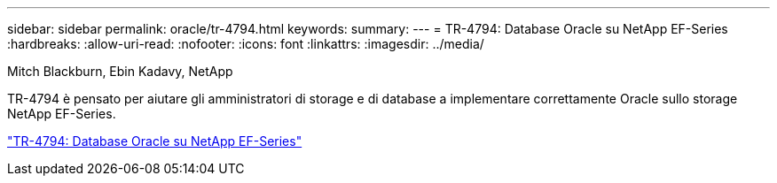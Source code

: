 ---
sidebar: sidebar 
permalink: oracle/tr-4794.html 
keywords:  
summary:  
---
= TR-4794: Database Oracle su NetApp EF-Series
:hardbreaks:
:allow-uri-read: 
:nofooter: 
:icons: font
:linkattrs: 
:imagesdir: ../media/


Mitch Blackburn, Ebin Kadavy, NetApp

[role="lead"]
TR-4794 è pensato per aiutare gli amministratori di storage e di database a implementare correttamente Oracle sullo storage NetApp EF-Series.

link:https://www.netapp.com/pdf.html?item=/media/17248-tr4794pdf.pdf["TR-4794: Database Oracle su NetApp EF-Series"^]
